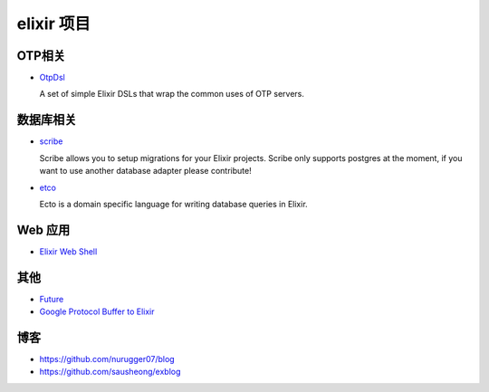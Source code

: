 elixir 项目
====================

OTP相关
-------------

- `OtpDsl <https://github.com/pragdave/otp_dsl>`_

  A set of simple Elixir DSLs that wrap the common uses of OTP servers.


数据库相关
---------------------

-  `scribe <https://github.com/rramsden/scribe>`_ 

   Scribe allows you to setup migrations for your Elixir projects.
   Scribe only supports postgres at the moment, if you want to use another database adapter please contribute!


- `etco <https://github.com/elixir-lang/ecto>`_

  Ecto is a domain specific language for writing database queries in Elixir.


Web 应用
------------------

- `Elixir Web Shell <https://github.com/glejeune/ews>`_


其他
-------------------

- `Future <https://github.com/eproxus/future>`_

- `Google Protocol Buffer to Elixir <https://github.com/azukiapp/elixir-protobuf>`_


博客
-------------------

-  https://github.com/nurugger07/blog

-  https://github.com/sausheong/exblog


